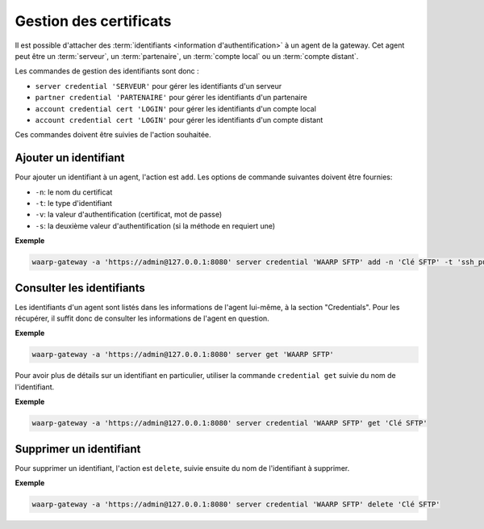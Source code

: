 #######################
Gestion des certificats
#######################

Il est possible d'attacher des :term:`identifiants <information d'authentification>`
à un agent de la gateway. Cet agent peut être un :term:`serveur`,
un :term:`partenaire`, un :term:`compte local` ou un :term:`compte distant`.

Les commandes de gestion des identifiants sont donc :

- ``server credential 'SERVEUR'`` pour gérer les identifiants d'un serveur
- ``partner credential 'PARTENAIRE'`` pour gérer les identifiants d'un partenaire
- ``account credential cert 'LOGIN'`` pour gérer les identifiants d'un compte local
- ``account credential cert 'LOGIN'`` pour gérer les identifiants d'un compte distant

Ces commandes doivent être suivies de l'action souhaitée.


Ajouter un identifiant
======================

Pour ajouter un identifiant à un agent, l'action est ``add``. Les options de
commande suivantes doivent être fournies:

- ``-n``: le nom du certificat
- ``-t``: le type d'identifiant
- ``-v``: la valeur d'authentification (certificat, mot de passe)
- ``-s``: la deuxième valeur d'authentification (si la méthode en requiert une)

**Exemple**

.. code-block:: shell

   waarp-gateway -a 'https://admin@127.0.0.1:8080' server credential 'WAARP SFTP' add -n 'Clé SFTP' -t 'ssh_public_key' -v 'sftp.pub'


Consulter les identifiants
==========================

Les identifiants d'un agent sont listés dans les informations de l'agent
lui-même, à la section "Credentials". Pour les récupérer, il suffit donc de
consulter les informations de l'agent en question.

**Exemple**

.. code-block:: shell

   waarp-gateway -a 'https://admin@127.0.0.1:8080' server get 'WAARP SFTP'

Pour avoir plus de détails sur un identifiant en particulier, utiliser
la commande ``credential get`` suivie du nom de l'identifiant.

**Exemple**

.. code-block:: shell

   waarp-gateway -a 'https://admin@127.0.0.1:8080' server credential 'WAARP SFTP' get 'Clé SFTP'


Supprimer un identifiant
========================

Pour supprimer un identifiant, l'action est ``delete``, suivie ensuite du nom de
l'identifiant à supprimer.

**Exemple**

.. code-block:: shell

   waarp-gateway -a 'https://admin@127.0.0.1:8080' server credential 'WAARP SFTP' delete 'Clé SFTP'
